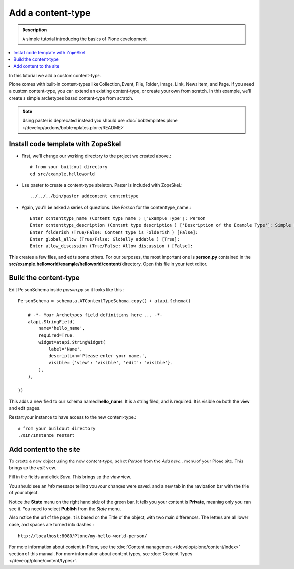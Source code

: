 ====================
Add a content-type
====================

.. admonition:: Description

    A simple tutorial introducing the basics of Plone development.

.. contents:: :local:

In this tutorial we add a custom content-type.

Plone comes with built-in content-types like Collection, Event, File, Folder, Image, Link, News Item, and Page. If you need a custom content-type, you can extend an existing content-type, or create your own from scratch. In this example, we'll create a simple archetypes based content-type from scratch.

.. deprecated:: may_2015
    Use :doc:`bobtemplates.plone </develop/addons/bobtemplates.plone/README>` instead

.. note:: 

    Using paster is deprecated instead you should use :doc:`bobtemplates.plone </develop/addons/bobtemplates.plone/README>`

Install code template with ZopeSkel
-------------------------------------

- First, we'll change our working directory to the project we created above.::

     # from your buildout directory
     cd src/example.helloworld

- Use paster to create a content-type skeleton. Paster is included with ZopeSkel.::

    ../../../bin/paster addcontent contenttype

- Again, you'll be asked a series of questions. Use *Person* for the contenttype_name.::

    Enter contenttype_name (Content type name ) ['Example Type']: Person
    Enter contenttype_description (Content type description ) ['Description of the Example Type']: Simple Person Content Type
    Enter folderish (True/False: Content type is Folderish ) [False]:
    Enter global_allow (True/False: Globally addable ) [True]:
    Enter allow_discussion (True/False: Allow discussion ) [False]:

This creates a few files, and edits some others. For our purposes, the most important one is **person.py** contained in the **src/example.helloworld/example/helloworld/content/** directory. Open this file in your text editor.


Build the content-type
------------------------

Edit PersonSchema inside *person.py* so it looks like this.::

    PersonSchema = schemata.ATContentTypeSchema.copy() + atapi.Schema((

        # -*- Your Archetypes field definitions here ... -*-
        atapi.StringField(
            name='hello_name',
            required=True,
            widget=atapi.StringWidget(
                label='Name',
                description='Please enter your name.',
                visible= {'view': 'visible', 'edit': 'visible'},
            ),
        ),

    ))


This adds a new field to our schema named **hello_name**. It is a string filed, and is required. It is visible on both the view and edit pages.

Restart your instance to have access to the new content-type.::

    # from your buildout directory
    ./bin/instance restart


Add content to the site
-------------------------

To create a new object using the new content-type, select *Person* from the *Add new...* menu of your Plone site. This brings up the *edit* view.

.. image:: /develop/addons/helloworld/images/helloworldpersonform.png

Fill in the fields and click *Save*. This brings up the *view* view.

.. image:: /develop/addons/helloworld/images/helloworldpersonprivate.png

You should see an *info* message telling you your changes were saved, and a new tab in the navigation bar with the title of your object.

Notice the **State** menu on the right hand side of the green bar. It tells you your content is **Private**, meaning only you can see it. You need to select **Publish** from the *State* menu.

Also notice the url of the page. It is based on the Title of the object, with two main differences. The letters are all lower case, and spaces are turned into dashes.::

    http://localhost:8080/Plone/my-hello-world-person/

For more information about content in Plone, see the :doc:`Content management </develop/plone/content/index>` section of this manual. For more information about content types, see :doc:`Content Types </develop/plone/content/types>`.


